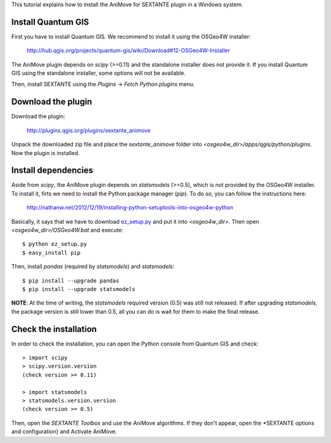 This tutorial explains how to install the AniMove for SEXTANTE plugin in a Windows system.

Install Quantum GIS
-------------------

First you have to install Quantum GIS. We recommend to install it using the OSGeo4W installer:

  http://hub.qgis.org/projects/quantum-gis/wiki/Download#12-OSGeo4W-Installer
  
The AniMove plugin depends on *scipy* (>=0.11) and the standalone installer does not provide it.
If you install Quantum GIS using the standalone installer, some options will not be available.

Then, install SEXTANTE using the *Plugins -> Fetch Python plugins* menu.


Download the plugin
-------------------

Download the plugin:

    http://plugins.qgis.org/plugins/sextante_animove 

Unpack the downloaded zip file and place the *sextante_animove* folder into *<osgeo4w_dir>/apps/qgis/python/plugins*.
Now the plugin is installed.

Install dependencies
--------------------

Aside from *scipy*, the AniMove plugin depends on *statsmodels* (>=0.5), which is not provided by the OSGeo4W 
installer. To install it, firts we need to install the Python package manager (*pip*). To do so, you can follow
the instructions here:

  http://nathanw.net/2012/12/19/installing-python-setuptools-into-osgeo4w-python
  
Basically, it says that we have to download `ez_setup.py <http://peak.telecommunity.com/dist/ez_setup.py>`_ and
put it into *<osgeo4w_dir>*. Then open *<osgeo4w_dir>/OSGeo4W.bat* and execute::

  $ python ez_setup.py
  $ easy_install pip
  
Then, install *pandas* (required by *statsmodels*) and *statsmodels*::

  $ pip install --upgrade pandas
  $ pip install --upgrade statsmodels
  
**NOTE**: At the time of writing, the *statsmodels* required version (0.5) was still not released. If after 
upgrading *statsmodels*, the package version is still lower than 0.5, all you can do is wait for them to make 
the final release.

Check the installation
----------------------

In order to check the installation, you can open the Python console from Quantum GIS and check::

  > import scipy
  > scipy.version.version
  (check version >= 0.11)

  > import statsmodels
  > statsmodels.version.version
  (check version >= 0.5)

Then, open the *SEXTANTE Toolbox* and use the AniMove algorithms. If they don't appear, open the 
*SEXTANTE options and configuration} and Activate AniMove.
